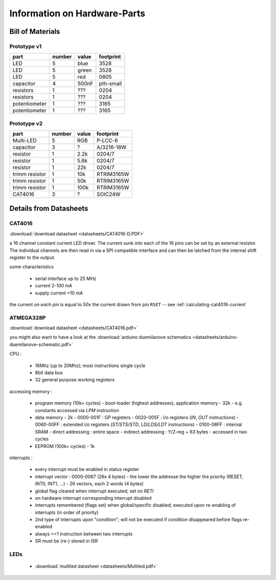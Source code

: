 
*****************************
Information on Hardware-Parts
*****************************


Bill of Materials
=================

Prototype v1
------------

+---------------+--------+-------+-----------+
| part          | number | value | footprint |
+===============+========+=======+===========+
| LED           | 5      | blue  | 3528      |
+---------------+--------+-------+-----------+
| LED           | 5      | green | 3528      |
+---------------+--------+-------+-----------+
| LED           | 5      | red   | 0805      |
+---------------+--------+-------+-----------+
| capacitor     | 4      | 500nF | pth-small |
+---------------+--------+-------+-----------+
| resistors     | 1      | ???   | 0204      |
+---------------+--------+-------+-----------+
| resistors     | 1      | ???   | 0204      |
+---------------+--------+-------+-----------+
| potentiometer | 1      | ???   | 3165      |
+---------------+--------+-------+-----------+
| potentiometer | 1      | ???   | 3165      |
+---------------+--------+-------+-----------+

.. todo::

  update values/footprints for prototype v1 board

Prototype v2
------------

+----------------+--------+-------+------------+
| part           | number | value | footprint  |
+================+========+=======+============+
| Multi-LED      | 5      | RGB   | P-LCC-6    |
+----------------+--------+-------+------------+
| capacitor      | 3      | ?     | A/3216-18W |
+----------------+--------+-------+------------+
| resistor       | 1      | 2.2k  | 0204/7     |
+----------------+--------+-------+------------+
| resistor       | 1      | 5.6k  | 0204/7     |
+----------------+--------+-------+------------+
| resistor       | 1      | 22k   | 0204/7     |
+----------------+--------+-------+------------+
| trimm resistor | 1      | 10k   | RTRIM3165W |
+----------------+--------+-------+------------+
| trimm resistor | 1      | 50k   | RTRIM3165W |
+----------------+--------+-------+------------+
| trimm resistor | 1      | 100k  | RTRIM3165W |
+----------------+--------+-------+------------+
| CAT4016        | 3      | ?     | SOIC24W    |
+----------------+--------+-------+------------+


Details from Datasheets
=======================

.. _CAT4016:

CAT4016
-------

:download:`download datasheet <datasheets/CAT4016-D.PDF>`

a 16 channel constant current LED driver. The current sunk into 
each of the 16 pins can be set by an external resistor. The
individual channels are then read in via a SPI compatible interface
and can then be latched from the internal shift register to the
output.

some characteristics

  - serial interface up to 25 MHz
  - current 2-100 mA
  - supply current <10 mA

the current *on each pin* is equal to 50x the current drawn from
pin ``RSET`` -- see :ref:`calculating-cat4016-current`


.. _ATMEGA328P:

ATMEGA328P
-----------

:download:`download datasheet <datasheets/CAT4016.pdf>`

you might also want to have a look at the
:download:`arduino duemilanove schematics <datasheets/arduino-duemilanove-schematic.pdf>`

CPU :

  - 16Mhz (up to 20Mhz); most instructions single cycle
  - 8bit data bus
  - 32 general purpose working registers

accessing memory :

  - program memory (10k+ cycles)
    - boot-loader (highest addresses), application memory
    - 32k 
    - e.g. constants accessed via `LPM` instruction
  - data memory
    - 2k
    - 0000-001F : GP registers
    - 0020-005F : i/o registers (`IN`, `OUT` instructions)
    - 0060-00FF : extended i/o registers (`ST/STS/STD`, `LD/LDS/LDT` instructions)
    - 0100-08FF : internal SRAM
    - direct addressing : entire space
    - indirect addressing : Y/Z-reg + 63 bytes
    - accessed in two cycles
  - EEPROM (100k+ cycles)
    - 1k

interrupts :

  - every interrupt must be enabled in status register
  - interrupt vector : 0000-0067 (26x 4 bytes)
    - the lower the addresse the higher the priority (RESET, INT0, INT1, ...)
    - 26 vectors, each 2 words (4 bytes)
  - global flag cleared when interrupt executed; set on `RETI`
  - on hardware interrupt corresponding interrupt disabled
  - interrupts remembered (flags set) when global/specific disabled; executed
    upon re-enabling of interrupts (in order of priority)
  - 2nd type of interrupts upon "condition"; will not be executed if condition
    disappeared before flags re-enabled
  - always >=1 instruction between two interrupts
  - SR must be (re-) stored in ISR


LEDs
----

  - :download:`multiled datasheet <datasheets/Multiled.pdf>`

